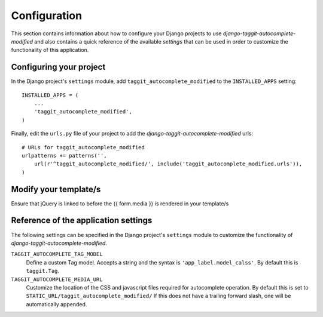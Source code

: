 
=============
Configuration
=============

This section contains information about how to configure your Django projects
to use *django-taggit-autocomplete-modified* and also contains a quick reference of the available
*settings* that can be used in order to customize the functionality of this
application.


Configuring your project
========================

In the Django project's ``settings`` module, add ``taggit_autocomplete_modified`` to the
``INSTALLED_APPS`` setting::

    INSTALLED_APPS = (
        ...
        'taggit_autocomplete_modified',
    )


Finally, edit the ``urls.py`` file of your project to add the
*django-taggit-autocomplete-modified* urls::

    # URLs for taggit_autocomplete_modified
    urlpatterns += patterns('',
        url(r'^taggit_autocomplete_modified/', include('taggit_autocomplete_modified.urls')),
    )

Modify your template/s
======================

Ensure that jQuery is linked to before the {{ form.media }} is rendered in your template/s

Reference of the application settings
=====================================

The following settings can be specified in the Django project's ``settings``
module to customize the functionality of *django-taggit-autocomplete-modified*.

``TAGGIT_AUTOCOMPLETE_TAG_MODEL``
    Define a custom Tag model. Accepts a string and the syntax is
    ``'app_label.model_calss'``. By default this is ``taggit.Tag``.
``TAGGIT_AUTOCOMPLETE_MEDIA_URL``
    Customize the location of the CSS and javascript files required for
    autocomplete operation. By default this is set to
    ``STATIC_URL/taggit_autocomplete_modified/``
    If this does not have a trailing forward slash, one will be automatically appended.
